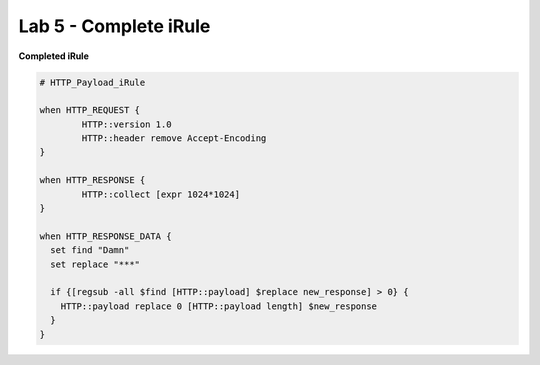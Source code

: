#####################################################
Lab 5 - Complete iRule
#####################################################

**Completed iRule**

.. code::

	# HTTP_Payload_iRule

	when HTTP_REQUEST {
		HTTP::version 1.0
		HTTP::header remove Accept-Encoding
	}

	when HTTP_RESPONSE {
		HTTP::collect [expr 1024*1024]
	}

	when HTTP_RESPONSE_DATA {
	  set find "Damn"
	  set replace "***"

	  if {[regsub -all $find [HTTP::payload] $replace new_response] > 0} {
	    HTTP::payload replace 0 [HTTP::payload length] $new_response
	  }
	}
